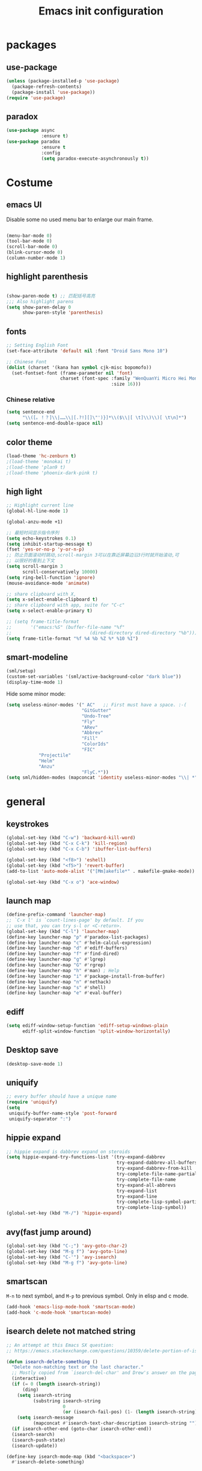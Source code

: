 #+OPTIONS: toc:4 h:4
#+TITLE: Emacs init configuration

* packages
** use-package
   #+BEGIN_SRC emacs-lisp
     (unless (package-installed-p 'use-package)
       (package-refresh-contents)
       (package-install 'use-package))
     (require 'use-package)
   #+END_SRC

** paradox
    #+BEGIN_SRC emacs-lisp
      (use-package async
                   :ensure t)
      (use-package paradox
                   :ensure t
                   :config
                   (setq paradox-execute-asynchronously t))
    #+END_SRC
* Costume
** emacs UI
   Disable some no used menu bar to enlarge our main frame.

   #+BEGIN_SRC emacs-lisp

     (menu-bar-mode 0)
     (tool-bar-mode 0)
     (scroll-bar-mode 0)
     (blink-cursor-mode 0)
     (column-number-mode 1)

   #+END_SRC
** highlight parenthesis

   #+BEGIN_SRC emacs-lisp

     (show-paren-mode t) ;; 匹配括号高亮
     ;;; Also highlight parens  
     (setq show-paren-delay 0  
           show-paren-style 'parenthesis)

   #+END_SRC
** fonts
   #+BEGIN_SRC emacs-lisp
     ;; Setting English Font
     (set-face-attribute 'default nil :font "Droid Sans Mono 10") 

     ;; Chinese Font
     (dolist (charset '(kana han symbol cjk-misc bopomofo))
       (set-fontset-font (frame-parameter nil 'font)
                         charset (font-spec :family "WenQuanYi Micro Hei Mono"
                                            :size 16)))
   #+END_SRC
*** Chinese relative
    #+BEGIN_SRC emacs-lisp
      (setq sentence-end
            "\\([。！？]\\|……\\|[.?!][]\"')}]*\\($\\|[ \t]\\)\\)[ \t\n]*") 
      (setq sentence-end-double-space nil)
    #+END_SRC
** color theme
   #+BEGIN_SRC emacs-lisp
     (load-theme 'hc-zenburn t)
     ;(load-theme 'monokai t)
     ;(load-theme 'plan9 t)
     ;(load-theme 'phoenix-dark-pink t)
   #+END_SRC
  
** high light
   #+BEGIN_SRC emacs-lisp
     ;; Highlight current line
     (global-hl-line-mode 1)

     (global-anzu-mode +1)

     ;; 最短时间显示指令序列
     (setq echo-keystrokes 0.1)
     (setq inhibit-startup-message t)
     (fset 'yes-or-no-p 'y-or-n-p)
     ;; 防止页面滚动时跳动,scroll-margin 3可以在靠近屏幕边沿3行时就开始滚动,可
     ;; 以很好的看到上下文
     (setq scroll-margin 3
           scroll-conservatively 10000)
     (setq ring-bell-function 'ignore)
     (mouse-avoidance-mode 'animate)

     ;; share clipboard with X, 
     (setq x-select-enable-clipboard t)
     ;; share clipboard with app, suite for "C-c"
     (setq x-select-enable-primary t)

     ;; (setq frame-title-format
     ;;       '("emacs:%S" (buffer-file-name "%f"
     ;;                             (dired-directory dired-directory "%b"))))
     (setq frame-title-format "%f %4 %b %Z %* %10 %I")
   #+END_SRC
** smart-modeline
   #+BEGIN_SRC emacs-lisp
     (sml/setup)
     (custom-set-variables '(sml/active-background-color "dark blue"))
     (display-time-mode 1)
   #+END_SRC

   Hide some minor mode:
   #+BEGIN_SRC emacs-lisp
     (setq useless-minor-modes '(" AC"   ;; First must have a space. :-(
                                 "GitGutter"
                                 "Undo-Tree"
                                 "Fly"
                                 "ARev"
                                 "Abbrev"
                                 "Fill"
                                 "ColorIds"
                                 "FIC"
				 "Projectile"
				 "Helm"
				 "Anzu"
                                 "FlyC.*"))
     (setq sml/hidden-modes (mapconcat 'identity useless-minor-modes "\\| *"))
   #+END_SRC
* general
** keystrokes
   #+BEGIN_SRC emacs-lisp
     (global-set-key (kbd "C-w") 'backward-kill-word)
     (global-set-key (kbd "C-x C-k") 'kill-region)
     (global-set-key (kbd "C-x C-b") 'ibuffer-list-buffers)

     (global-set-key (kbd "<f8>") 'eshell)
     (global-set-key (kbd "<f5>") 'revert-buffer)
     (add-to-list 'auto-mode-alist '("[Mm]akefile*" . makefile-gmake-mode))

     (global-set-key (kbd "C-x o") 'ace-window)
   #+END_SRC
** launch map
   #+BEGIN_SRC emacs-lisp
     (define-prefix-command 'launcher-map)
     ;; `C-x l' is `count-lines-page' by default. If you
     ;; use that, you can try s-l or <C-return>.
     (global-set-key (kbd "C-l") 'launcher-map)
     (define-key launcher-map "p" #'paradox-list-packages)
     (define-key launcher-map "c" #'helm-calcul-expression)
     (define-key launcher-map "d" #'ediff-buffers)
     (define-key launcher-map "f" #'find-dired)
     (define-key launcher-map "g" #'lgrep)
     (define-key launcher-map "G" #'rgrep)
     (define-key launcher-map "h" #'man) ; Help
     (define-key launcher-map "i" #'package-install-from-buffer)
     (define-key launcher-map "n" #'nethack)
     (define-key launcher-map "s" #'shell)
     (define-key launcher-map "e" #'eval-buffer)
   #+END_SRC
** ediff
   #+BEGIN_SRC emacs-lisp
     (setq ediff-window-setup-function 'ediff-setup-windows-plain
           ediff-split-window-function 'split-window-horizontally)
   #+END_SRC
** Desktop save
   #+BEGIN_SRC emacs-lisp
     (desktop-save-mode 1)
   #+END_SRC
** uniquify
   #+BEGIN_SRC emacs-lisp
     ;; every buffer should have a unique name 
     (require 'uniquify)
     (setq
      uniquify-buffer-name-style 'post-forward
      uniquify-separator ":")

   #+END_SRC
** hippie expand
   #+BEGIN_SRC emacs-lisp
     ;; hippie expand is dabbrev expand on steroids
     (setq hippie-expand-try-functions-list '(try-expand-dabbrev
                                              try-expand-dabbrev-all-buffers
                                              try-expand-dabbrev-from-kill
                                              try-complete-file-name-partially
                                              try-complete-file-name
                                              try-expand-all-abbrevs
                                              try-expand-list
                                              try-expand-line
                                              try-complete-lisp-symbol-partially
                                              try-complete-lisp-symbol))
     (global-set-key (kbd "M-/") 'hippie-expand)
   #+END_SRC
** avy(fast jump around)
   #+BEGIN_SRC emacs-lisp
     (global-set-key (kbd "C-;") 'avy-goto-char-2)
     (global-set-key (kbd "M-g f") 'avy-goto-line)
     (global-set-key (kbd "C-'") 'avy-isearch)
     (global-set-key (kbd "M-g f") 'avy-goto-line)
   #+END_SRC
** smartscan
   =M-n= to next symbol, and =M-p= to previous symbol.
   Only in elisp and c mode.

   #+BEGIN_SRC emacs-lisp 
     (add-hook 'emacs-lisp-mode-hook 'smartscan-mode)
     (add-hook 'c-mode-hook 'smartscan-mode)
   #+END_SRC
** isearch delete not matched string
   #+BEGIN_SRC emacs-lisp
     ;; An attempt at this Emacs SX question:
     ;; https://emacs.stackexchange.com/questions/10359/delete-portion-of-isearch-string-that-does-not-match-or-last-char-if-complete-m

     (defun isearch-delete-something ()
       "Delete non-matching text or the last character."
       ;; Mostly copied from `isearch-del-char' and Drew's answer on the page above
       (interactive)
       (if (= 0 (length isearch-string))
           (ding)
         (setq isearch-string
               (substring isearch-string
                          0
                          (or (isearch-fail-pos) (1- (length isearch-string)))))
         (setq isearch-message
               (mapconcat #'isearch-text-char-description isearch-string "")))
       (if isearch-other-end (goto-char isearch-other-end))
       (isearch-search)
       (isearch-push-state)
       (isearch-update))

     (define-key isearch-mode-map (kbd "<backspace>") 
       #'isearch-delete-something)

   #+END_SRC
** hungry delete
   #+BEGIN_SRC emacs-lisp
     (require 'hungry-delete)
     (global-hungry-delete-mode)    
   #+END_SRC
* emacs extension
** find file as root
   #+BEGIN_SRC emacs-lisp
     (defun find-file-as-root ()
       "Like `ido-find-file, but automatically edit the file with
          root-(point)rivileges (using tramp/sudo), if the file is not writable by
          user."
       (interactive)
       (let ((file (ido-read-file-name "Edit as root: ")))
         (unless (file-writable-p file)
           (setq file (concat "/sudo:root@localhost:" file)))
         (find-file file)))

     (global-set-key (kbd "C-x F") 'find-file-as-root)
   #+END_SRC
** beacon-mode
   #+BEGIN_SRC emacs-lisp
     (use-package beacon
       :ensure t
       :diminish beacon-mode
       :init
       (beacon-mode 1)
       (setq beacon-push-mark 35)
       (setq beacon-color "#666600"))
   #+END_SRC
** rainbow delimiters
   #+BEGIN_SRC emacs-lisp
     (add-hook 'emacs-lisp-mode-hook 'rainbow-delimiters-mode)
     (add-hook 'c-mode-hook 'rainbow-delimiters-mode)
   #+END_SRC

** expand-region
   #+BEGIN_SRC emacs-lisp
     (require 'expand-region)
     (global-set-key (kbd "C-=") 'er/expand-region)
   #+END_SRC
   
** smart move to beginning of line
   #+BEGIN_SRC emacs-lisp
     (defun my/smarter-move-beginning-of-line (arg)
       "Move point back to indentation of beginning of line.

     Move point to the first non-whitespace character on this line.
     If point is already there, move to the beginning of the line.
     Effectively toggle between the first non-whitespace character and
     the beginning of the line.

     If ARG is not nil or 1, move forward ARG - 1 lines first.  If
     point reaches the beginning or end of the buffer, stop there."
       (interactive "^p")
       (setq arg (or arg 1))

       ;; Move lines first
       (when (/= arg 1)
         (let ((line-move-visual nil))
           (forward-line (1- arg))))

       (let ((orig-point (point)))
         (back-to-indentation)
         (when (= orig-point (point))
           (move-beginning-of-line 1))))

     ;; remap C-a to `smarter-move-beginning-of-line'
     (global-set-key [remap move-beginning-of-line]
                     'my/smarter-move-beginning-of-line)
   #+END_SRC

** smart v/h split
   #+BEGIN_SRC emacs-lisp
     (defun my/vsplit-last-buffer (prefix)
       "Split the window vertically and display the previous buffer."
       (interactive "p")
       (split-window-vertically)
       (other-window 1 nil)
       (if (= prefix 1)
           (switch-to-next-buffer)))
     (defun my/hsplit-last-buffer (prefix)
       "Split the window horizontally and display the previous buffer."
       (interactive "p")
       (split-window-horizontally)
       (other-window 1 nil)
       (if (= prefix 1) (switch-to-next-buffer)))

     (global-set-key (kbd "C-x 2") 'my/vsplit-last-buffer)
     (global-set-key (kbd "C-x 3") 'my/hsplit-last-buffer)
   #+END_SRC
** smart copy-line kill-line
   #+BEGIN_SRC emacs-lisp
     ;; Smart copy, if no region active, it simply copy the current whole line
     (defadvice kill-line (before check-position activate)
       (if (member major-mode
                   '(emacs-lisp-mode scheme-mode lisp-mode
                                     c-mode c++-mode objc-mode js-mode
                                     latex-mode plain-tex-mode))
           (if (and (eolp) (not (bolp)))
               (progn (forward-char 1)
                      (just-one-space 0)
                      (backward-char 1)))))

     (defadvice kill-ring-save (before slick-copy activate compile)
       "When called interactively with no active region, copy a single line instead."
       (interactive (if mark-active (list (region-beginning) (region-end))
                      (message "Copied line")
                      (list (line-beginning-position)
                            (line-beginning-position 2)))))

     (defadvice kill-region (before slick-cut activate compile)
       "When called interactively with no active region, kill a single line instead."
       (interactive
        (if mark-active (list (region-beginning) (region-end))
          (list (line-beginning-position)
                (line-beginning-position 2)))))
   
   #+END_SRC
** Hydra
 #+BEGIN_SRC emacs-lisp
   (use-package hydra
     :ensure t
     :init
     (defhydra hydra-zoom (global-map "<f7>")
       "zoom"
       ("+" text-scale-increase "in")
       ("-" text-scale-decrease "out")
       ("_" text-scale-decrease "out")
       ("g" text-scale-increase "in")
       ("l" text-scale-decrease "out"))
     (bind-keys ("C-x C-0" . hydra-zoom/body)
		("C-x C-=" . hydra-zoom/body)
		("C-x C--" . hydra-zoom/body)
		("C-x C-+" . hydra-zoom/body))
     (setq hydra-lv nil))
 #+END_SRC
* program
** scheme
   #+BEGIN_SRC emacs-lisp
     ;; This is the binary name of my scheme implementation  
     (setq scheme-program-name "scm")
   #+END_SRC

** smartparens 
   #+BEGIN_SRC emacs-lisp 
     ;; Default setup of smartparens
     (require 'smartparens-config)
     (setq sp-autoescape-string-quote nil)

     (defmacro def-pairs (pairs)
       `(progn
       ,@(cl-loop for (key . val) in pairs
               collect
                 `(defun ,(read (concat
                                 "wrap-with-"
                                 (prin1-to-string key)
                                 "s"))
                      (&optional arg)
                    (interactive "p")
                    (sp-wrap-with-pair ,val)))))

     (def-pairs ((paren        . "(")
                 (bracket      . "[")
                 (brace        . "{")
                 (underscores  . "_")
                 (single-quote . "'")
                 (double-quote . "\"")
                 (back-quote   . "`")))

     (define-key smartparens-mode-map (kbd "C-M-a") 'sp-beginning-of-sexp)

     (define-key smartparens-mode-map (kbd "C-M-a") 'sp-beginning-of-sexp)
     (define-key smartparens-mode-map (kbd "C-M-e") 'sp-end-of-sexp)

     (define-key smartparens-mode-map (kbd "C-<down>") 'sp-down-sexp)
     (define-key smartparens-mode-map (kbd "C-<up>")   'sp-up-sexp)
     (define-key smartparens-mode-map (kbd "M-<down>") 'sp-backward-down-sexp)
     (define-key smartparens-mode-map (kbd "M-<up>")   'sp-backward-up-sexp)

     (define-key smartparens-mode-map (kbd "C-M-f") 'sp-forward-sexp)
     (define-key smartparens-mode-map (kbd "C-M-b") 'sp-backward-sexp)

     (define-key smartparens-mode-map (kbd "C-M-n") 'sp-next-sexp)
     (define-key smartparens-mode-map (kbd "C-M-p") 'sp-previous-sexp)

     (define-key smartparens-mode-map (kbd "C-S-f") 'sp-forward-symbol)
     (define-key smartparens-mode-map (kbd "C-S-b") 'sp-backward-symbol)

     (define-key smartparens-mode-map (kbd "C-<right>") 'sp-forward-slurp-sexp)
     (define-key smartparens-mode-map (kbd "M-<right>") 'sp-forward-barf-sexp)
     (define-key smartparens-mode-map (kbd "C-<left>")  'sp-backward-slurp-sexp)
     (define-key smartparens-mode-map (kbd "M-<left>")  'sp-backward-barf-sexp)

     (define-key smartparens-mode-map (kbd "C-M-t") 'sp-transpose-sexp)
     (define-key smartparens-mode-map (kbd "C-M-k") 'sp-kill-sexp)
     (define-key smartparens-mode-map (kbd "C-k")   'sp-kill-hybrid-sexp)
     (define-key smartparens-mode-map (kbd "M-k")   'sp-backward-kill-sexp)
     (define-key smartparens-mode-map (kbd "C-M-w") 'sp-copy-sexp)

     (define-key smartparens-mode-map (kbd "C-M-d") 'delete-sexp)

     (define-key smartparens-mode-map (kbd "M-<backspace>") 'backward-kill-word)
     (define-key smartparens-mode-map (kbd "C-<backspace>") 'sp-backward-kill-word)
     ;([remap sp-backward-kill-word] 'backward-kill-word)


     (define-key smartparens-mode-map (kbd "M-[") 'sp-backward-unwrap-sexp)
     (define-key smartparens-mode-map (kbd "M-]") 'sp-unwrap-sexp)

     (define-key smartparens-mode-map (kbd "C-x C-t") 'sp-transpose-hybrid-sexp)

     (define-key smartparens-mode-map (kbd "C-c (")  'wrap-with-parens)
     (define-key smartparens-mode-map (kbd "C-c [")  'wrap-with-brackets)
     (define-key smartparens-mode-map (kbd "C-c {")  'wrap-with-braces)
     (define-key smartparens-mode-map (kbd "C-c '")  'wrap-with-single-quotes)
     (define-key smartparens-mode-map (kbd"C-c \"") 'wrap-with-double-quotes)
     (define-key smartparens-mode-map (kbd"C-c _")  'wrap-with-underscores)
     (define-key smartparens-mode-map (kbd"C-c `")  'wrap-with-back-quotes)

     (add-hook 'emacs-lisp-mode-hook 'turn-on-smartparens-strict-mode)
     (add-hook 'markdown-mode-hook 'turn-on-smartparens-strict-mode)

   #+END_SRC

** cc-mode
*** c-mode
    #+BEGIN_SRC emacs-lisp
	(defun linux-c-mode()
	;; 将回车代替C-j的功能，换行的同时对齐
	(define-key c-mode-map [return] 'newline-and-indent)
	(interactive)
	;; 设置C程序的对齐风格
	(c-set-style "K&R")
	;; 自动模式，在此种模式下当你键入{时，会自动根据你设置的对齐风格对齐
	(c-toggle-auto-state)
	;; TAB键的宽度
	(setq c-basic-offset 4)
	;; 此模式下，当按Backspace时会删除最多的空格
	(c-toggle-hungry-state)
	;; 在菜单中加入当前Buffer的函数索引
	(imenu-add-menubar-index)
	;; 在状态条上显示当前光标在哪个函数体内部
	(which-function-mode)
	(c-toggle-auto-newline 0)
	(c-set-offset 'inextern-lang 0);;在extern c{} 中正常对齐
	)

      (defun linux-cpp-mode()
	(define-key c++-mode-map [return] 'newline-and-indent)
	(define-key c++-mode-map [(control c) (c)] 'compile)
	(interactive)
	(c-set-style "K&R")
	(c-toggle-auto-state)
	(c-toggle-hungry-state)
	(setq c-basic-offset 4)
	(imenu-add-menubar-index)
	(which-function-mode)
	(c-set-offset 'inextern-lang 0);;在extern c{} 中正常对齐
	)

      ;;c程序风格
      (add-hook 'c-mode-common-hook 'linux-c-mode)


    #+END_SRC

*** hideshow-org
    #+BEGIN_SRC emacs-lisp
      (require 'hideshow-org)
      (add-hook 'c-mode-hook 'hs-org/minor-mode)
    #+END_SRC

** Company Mode
#+BEGIN_SRC emacs-lisp
  (use-package company
    :ensure t
    :diminish company-mode
    :bind ("C-." . company-complete)
    :init
    (global-company-mode 1)
    (add-to-list 'company-backends 'company-c-headers)
    (with-eval-after-load 'company
      (company-flx-mode +1))

    :config
    (bind-keys :map company-active-map
               ("C-n" . company-select-next)
               ("C-p" . company-select-previous)
               ("C-d" . company-show-doc-buffer)
               ("<tab>" . company-complete)))
#+END_SRC

** yasnippet
   #+BEGIN_SRC emacs-lisp
     ;; yasnippet
     ;; should be loaded before auto complete so that they can work together
     (require 'yasnippet)
     (yas-global-mode 1)
   #+END_SRC

** magit
   #+BEGIN_SRC emacs-lisp
     (global-set-key (kbd "C-x g") 'magit-status)
   #+END_SRC

** comment-dwim-2
 #+BEGIN_SRC emacs-lisp 
   (use-package comment-dwim-2
     :ensure t
     :bind ("M-;" . comment-dwim-2))
 #+END_SRC
** aggressive-indent
 #+BEGIN_SRC emacs-lisp
   (use-package aggressive-indent
     :ensure t
     :diminish aggressive-indent-mode
     :init
     (global-aggressive-indent-mode 1)
     (add-to-list 'aggressive-indent-excluded-modes 'html-mode)
     (unbind-key "C-c C-q" aggressive-indent-mode-map))
 #+END_SRC
** helm-gtags
   #+BEGIN_SRC emacs-lisp
     ;; Enable helm-gtags-mode
     (add-hook 'c-mode-hook 'helm-gtags-mode)
     (add-hook 'c++-mode-hook 'helm-gtags-mode)
     (add-hook 'asm-mode-hook 'helm-gtags-mode)

     ;; Set key bindings
     (eval-after-load "helm-gtags"
       '(progn
          (define-key helm-gtags-mode-map (kbd "M-t") 'helm-gtags-find-tag)
          (define-key helm-gtags-mode-map (kbd "M-r") 'helm-gtags-find-rtag)
          (define-key helm-gtags-mode-map (kbd "M-s") 'helm-gtags-find-symbol)
          (define-key helm-gtags-mode-map (kbd "M-g M-p") 'helm-gtags-parse-file)
          (define-key helm-gtags-mode-map (kbd "C-c <") 'helm-gtags-previous-history)
          (define-key helm-gtags-mode-map (kbd "C-c >") 'helm-gtags-next-history)
          (define-key helm-gtags-mode-map (kbd "M-,") 'helm-gtags-pop-stack)))

   #+END_SRC
** COMMENT flycheck
   #+BEGIN_SRC emacs-lisp
     (use-package flycheck
       :ensure t
       :diminish flycheck-mode
       :init
       (global-flycheck-mode)
       (setq flycheck-indication-mode 'right-fringe)
  
       (defun my-select-clangcheck-for-checker ()
         "Select clang-check for flycheck's checker."
         (flycheck-set-checker-executable 'c/c++-clangcheck
                                          "/path/to/clang-check")
         (flycheck-select-checker 'c/c++-clangcheck))

       (add-hook 'c-mode-hook #'my-select-clangcheck-for-checker)
       (add-hook 'c++-mode-hook #'my-select-clangcheck-for-checker)

       ;; enable static analysis
       (setq flycheck-clangcheck-analyze t))
   #+END_SRC

* helm
** swoop
   #+BEGIN_SRC emacs-lisp
     (require 'helm-swoop)

     ;; Change keybinds to whatever you like :)
     (global-set-key (kbd "M-i") 'helm-swoop)
     (global-set-key (kbd "M-I") 'helm-swoop-back-to-last-point)
     (global-set-key (kbd "C-c M-i") 'helm-multi-swoop)
     (global-set-key (kbd "C-x M-i") 'helm-multi-swoop-all)

   #+END_SRC
** helm settings
   #+BEGIN_SRC emacs-lisp
     (require 'helm)
     (require 'helm-config)
     ;; The default "C-x c" is quite close to "C-x C-c", which quits Emacs.
     ;; Changed to "C-c h". Note: We must set "C-c h" globally, because we
     ;; cannot change `helm-command-prefix-key' once `helm-config' is loaded.
     (global-set-key (kbd "C-c h") 'helm-command-prefix)
     (global-unset-key (kbd "C-x c"))

     (define-key helm-map (kbd "<tab>") 'helm-execute-persistent-action) ; rebind tab to run persistent action
     (define-key helm-map (kbd "C-i") 'helm-execute-persistent-action) ; make TAB works in terminal
     (define-key helm-map (kbd "C-z")  'helm-select-action) ; list actions using C-z

     (when (executable-find "curl")
       (setq helm-google-suggest-use-curl-p t))

     (setq helm-split-window-in-side-p           t ; open helm buffer inside current window, not occupy whole other window
           helm-move-to-line-cycle-in-source     t ; move to end or beginning of source when reaching top or bottom of source.
           helm-ff-search-library-in-sexp        t ; search for library in `require' and `declare-function' sexp.
           helm-scroll-amount                    8 ; scroll 8 lines other window using M-<next>/M-<prior>
           helm-ff-file-name-history-use-recentf t)

     (helm-mode 1)

     (helm-flx-mode +1)
     (require 'helm-fuzzier)
     (helm-fuzzier-mode 1)

     (setq helm-M-x-fuzzy-match t) ;; optional fuzzy matching for helm-M-x
     (setq helm-buffers-fuzzy-matching t
           helm-recentf-fuzzy-match    t)

     (global-set-key (kbd "M-x") 'helm-M-x)
     (global-set-key (kbd "C-x y") 'helm-show-kill-ring)
     (global-set-key (kbd "C-x b") 'helm-mini)
     (global-set-key (kbd "C-x C-f") 'helm-find-files)

     (when (executable-find "ack-grep")
       (setq helm-grep-default-command "ack-grep -Hn --no-group --no-color %e %p %f"
             helm-grep-default-recurse-command "ack-grep -H --no-group --no-color %e %p %f"))

     (global-set-key (kbd "C-h SPC") 'helm-all-mark-rings)
   #+END_SRC

   List eshell history:
   #+BEGIN_SRC emacs-lisp
     (add-hook 'eshell-mode-hook
               #'(lambda ()
                   (define-key eshell-mode-map (kbd "C-c C-l")  'helm-eshell-history)))
   #+END_SRC
* projectile
  #+BEGIN_SRC emacs-lisp
    (projectile-global-mode)
    (setq projectile-completion-system 'helm)
    (helm-projectile-on)

    (setq projectile-enable-caching t)
  #+END_SRC
* text manipulate
** narrow-or-widen-dwim
   #+BEGIN_SRC emacs-lisp
     (defun narrow-or-widen-dwim (p)
       "If the buffer is narrowed, it widens. Otherwise, it narrows
     intelligently.  Intelligently means: region, org-src-block,
     org-subtree, or defun, whichever applies first.  Narrowing to
     org-src-block actually calls `org-edit-src-code'.

     With prefix P, don't widen, just narrow even if buffer is already
     narrowed."
       (interactive "P")
       (declare (interactive-only))
       (cond ((and (buffer-narrowed-p) (not p)) (widen))
             ((and (boundp 'org-src-mode) org-src-mode (not p))
              (org-edit-src-exit))
             ((region-active-p)
              (narrow-to-region (region-beginning) (region-end)))
             ((derived-mode-p 'org-mode)
              (cond ((ignore-errors (org-edit-src-code)))
                    ((org-at-block-p)
                     (org-narrow-to-block))
                    (t (org-narrow-to-subtree))))
             ((derived-mode-p 'prog-mode) (narrow-to-defun))
             (t (error "Please select a region to narrow to"))))

     (global-set-key (kbd "C-x n") 'narrow-or-widen-dwim)

     ;; (eval-after-load 'org-src
     ;;   '(define-key org-src-mode-map
     ;;      "\C-x\C-s" #'org-edit-src-exit))

   #+END_SRC
** org-mode
*** basic 
    #+BEGIN_SRC emacs-lisp
      (add-to-list 'auto-mode-alist '("\\.txt\\'" . org-mode))

      (require 'org-bullets)
      (add-hook 'org-mode-hook (lambda () (org-bullets-mode 1)))
      
      ;; Make Org use ido-completing-read for most of its completing prompts.
      (setq org-completion-use-ido t)

      ;; The bottom line issue
      (setq org-use-sub-superscripts (quote {})
            org-export-with-sub-superscripts (quote {})) 

      (require 'org-screenshot)

      ;; (setq org-ellipsis "⤵")
    #+END_SRC
*** babel
    #+BEGIN_SRC emacs-lisp
      ;; active Babel languages
      (org-babel-do-load-languages
       'org-babel-load-languages
       '((R . t)
         (sh . t)
         (dot . t)
         (ditaa . t)
         (python . t)
         (gnuplot . t)
         (plantuml . t)
         (emacs-lisp . t)
         ))

      (setq org-plantuml-jar-path "/home/oscar/.emacs.d/elpa/contrib/scripts/plantuml.jar")
      (setq puml-plantuml-jar-path "/home/oscar/.emacs.d/elpa/contrib/scripts/plantuml.jar")
      (add-to-list 'org-src-lang-modes '("plantuml" . puml))
    #+END_SRC
*** capture
    #+BEGIN_SRC emacs-lisp
          (defvar my/org-basic-task-template "* TODO %^{Task}
      SCHEDULED: %^t
      %<%Y-%m-%d %H:%M>
      :PROPERTIES:
      :Effort: %^{effort|1:00|0:05|0:15|0:30|2:00|4:00}
      :END:
      %?
      " "Basic task data")
      (setq org-capture-templates
            `(("e" "Emacs idea" entry
               (file+headline "~/code/dev/emacs-notes/tasks.org" "Emacs")
               "* TODO %^{Task}"
               :immediate-finish t)
              ("b" "Business task" entry
               (file+headline "~/personal/business.org" "Tasks")
               ,my/org-basic-task-template)
              ("p" "People task" entry
               (file+headline "~/personal/people.org" "Tasks")
               ,my/org-basic-task-template)
              ("j" "Journal entry" plain
               (file+datetree "~/personal/journal.org")
               "%K - %a\n%i\n%?\n"
               :unnarrowed t)
              ("J" "Journal entry with date" plain
               (file+datetree+prompt "~/personal/journal.org")
               "%K - %a\n%i\n%?\n"
               :unnarrowed t)
              ("s" "Journal entry with date, scheduled" entry
               (file+datetree+prompt "~/personal/journal.org")
               "* \n%K - %a\n%t\t%i\n%?\n"
               :unnarrowed t)
              ("dp" "Done - People" entry
               (file+headline "~/personal/people.org" "Tasks")
               "* DONE %^{Task}\nSCHEDULED: %^t\n%?")
              ("q" "Quick note" item
               (file+headline "~/personal/organizer.org" "Quick notes"))
              ("l" "Ledger entries")
              ("lm" "MBNA" plain
               (file "~/personal/ledger")
               "%(org-read-date) %^{Payee}
        Liabilities:MBNA
        Expenses:%^{Account}  $%^{Amount}
      " :immediate-finish t)
              ("ln" "No Frills" plain
               (file "~/personal/ledger")
               "%(let ((org-read-date-prefer-future nil)) (org-read-date)) * No Frills
        Liabilities:MBNA
        Assets:Wayne:Groceries  $%^{Amount}
      " :immediate-finish t)
              ("lc" "Cash" plain
               (file "~/personal/ledger")
               "%(org-read-date) * %^{Payee}
        Expenses:Cash
        Expenses:%^{Account}  %^{Amount}
      ")
              ("B" "Book" entry
               (file+datetree "~/personal/books.org" "Inbox")
               "* %^{Title}  %^g
      %i
      ,*Author(s):* %^{Author} \\\\
      ,*ISBN:* %^{ISBN}

      %?

      ,*Review on:* %^t \\
      %a
      %U"
               :clock-in :clock-resume)
              ("c" "Contact" entry (file "~/personal/contacts.org")
               "* %(org-contacts-template-name)
      :PROPERTIES:
      :EMAIL: %(my/org-contacts-template-email)
      :END:")
              ("n" "Daily note" table-line (file+olp "~/personal/organizer.org" "Daily notes")
               "| %u | %^{Note} |"
               :immediate-finish t)
              ("r" "Notes" entry
               (file+datetree "~/personal/organizer.org")
               "* %?\n\n%i\n"
               )))
      (global-set-key (kbd "C-c c") 'org-capture)
    #+END_SRC
*** latex
    #+BEGIN_SRC emacs-lisp
      ;;
      ;; org-mode setup
      ;;

      (require 'ox-latex)
      (require 'ox-beamer)
      (setq org-latex-coding-system 'utf-8)

      (setf org-latex-default-packages-alist
            (remove '("AUTO" "inputenc" t) org-latex-default-packages-alist))
      (setf org-latex-default-packages-alist
            (remove '("T1" "fontenc" t) org-latex-default-packages-alist))

      (setq org-latex-pdf-process '("xelatex -shell-escape  %f"
                                    "xelatex -shell-escape  %f"))
      (setq org-latex-packages-alist
            '("
              \\hypersetup{ colorlinks,% 
                      linkcolor=blue,% 
                      citecolor=black,%
                      urlcolor=black,%
                      filecolor=black
                     }

              \\usepackage{fontspec}
              \\usepackage{array}
              \\usepackage{xcolor}
              \\definecolor{bg}{rgb}{0.95,0.95,0.95}"))

      (add-to-list 'org-latex-packages-alist '("" "minted"))
      (setq org-latex-listings 'minted)
      (setq org-latex-minted-options
            '(
              ("bgcolor" "bg")
              ("frame" "single")))

      (add-to-list 'org-latex-classes
                   '("article-cn"
                    "\\documentclass[11pt]{article}
                      [DEFAULT-PACKAGES]
                      [PACKAGES]
                      \\XeTeXlinebreaklocale ``zh''
                      \\XeTeXlinebreakskip = 0pt plus 1pt minus 0.1pt
                      \\newcommand\\fontnamehei{WenQuanYi Zen Hei}
                      \\newcommand\\fontnamesong{AR PL UMing CN}
                      \\newcommand\\fontnamekai{AR PL KaitiM GB}
                      \\newcommand\\fontnamemono{FreeMono}
                      \\newcommand\\fontnameroman{FreeSans}
                      \\setmainfont[BoldFont=\\fontnamehei]{\\fontnamesong}
                      \\setsansfont[BoldFont=\\fontnamehei]{\\fontnamekai}
                      \\setmonofont{\\fontnamemono}
                      \\setromanfont[BoldFont=\\fontnamehei]{\\fontnamesong}
                      \\makeatletter
                      \\def\\verbatim@font{\\rmfamily\\small} %verbatim中使用roman字体族
                      \\makeatother"

                    ("\\section{%s}" . "\\section*{%s}")
                    ("\\subsection{%s}" . "\\subsection*{%s}")
                    ("\\subsubsection{%s}" . "\\subsubsection*{%s}")
                    ("\\paragraph{%s}" . "\\paragraph*{%s}")
                    ("\\subparagraph{%s}" . "\\subparagraph*{%s}")))

      (add-to-list 'org-latex-classes
                   '("article-img"
                    "\\documentclass[11pt]{article}
                      [DEFAULT-PACKAGES]
                      [PACKAGES]
                      \\usepackage{geometry}
                      \\geometry{left=1.5cm,right=1.5cm,top=1.5cm,bottom=1.5cm}"
                    ("\\section{%s}" . "\\section*{%s}")
                    ("\\subsection{%s}" . "\\subsection*{%s}")
                    ("\\subsubsection{%s}" . "\\subsubsection*{%s}")
                    ("\\paragraph{%s}" . "\\paragraph*{%s}")
                    ("\\subparagraph{%s}" . "\\subparagraph*{%s}")))
    #+END_SRC
*** publish
    #+BEGIN_SRC emacs-lisp
      (require 'ox-publish)
      (setq org-publish-project-alist
            '(
              ("blog-notes"
               :base-directory "~/gitest/blog/"
               :base-extension "org"
               :publishing-directory "~/gitest/sagebane.github.com/"
               :recursive t
               :exclude "template.org"
               :publishing-function org-html-publish-to-html
               :headline-levels 4
               :auto-preamble t
               :auto-sitemap t                ; Generate sitemap.org automagically...
               :sitemap-filename "sitemap.org"  ; ... call it sitemap.org (it's the default)...
               :sitemap-title "Sitemap"         ; ... with title 'Sitemap'.
               :email "zuijiuru at gmail dot com"
               )
              ("blog-static"
               :base-directory "~/gitest/blog/"
               :base-extension "css\\|js\\|png\\|jpg\\|gif\\|pdf\\|mp3\\|ogg\\|swf"
               :publishing-directory "~/gitest/sagebane.github.com/"
               :recursive t
               :publishing-function org-publish-attachment
               )
              ("blog" :components ("blog-notes" "blog-static"))
              ;;
              ))

    #+END_SRC
*** page
    #+BEGIN_SRC emacs-lisp
      (require 'org-page)

      (setq op/repository-directory "~/gitest/fymen.github.io/")

      (setq op/site-domain "http://fymen.github.io/")
      (setq op/site-main-title "A peacefull heart")
      (setq op/site-sub-title "Free is not free! ----don't know by whom")
      (setq op/personal-github-link "https://github.com/fymen/")
      (setq op/theme 'oscar)
      ;; (setq op/personal-disqus-shortname "kelvinh")
      ;; (setq op/personal-google-analytics-id "UA-41088132-1")
      

      (setq op/category-config-alist
            '(("blog" ;; this is the default configuration
               :show-meta t
               :show-comment t
               :uri-generator op/generate-uri
               :uri-template "/blog/%y/%m/%d/%t/"
               :sort-by :date     ;; how to sort the posts
               :category-index t) ;; generate category index or not
              ("wiki"
               :show-meta t
               :show-comment nil
               :uri-generator op/generate-uri
               :uri-template "/wiki/%t/"
               :sort-by :mod-date
               :category-index t)
              ("index"
               :show-meta nil
               :show-comment nil
               :uri-generator op/generate-uri
               :uri-template "/"
               :sort-by :date
               :category-index nil)
              ("about"
               :show-meta nil
               :show-comment nil
               :uri-generator op/generate-uri
               :uri-template "/about/"
               :sort-by :date
               :category-index nil)))


    #+END_SRC
* eshell  
  Press any key to jump back to the prompt:
  #+BEGIN_SRC emacs-lisp
  (setq eshell-scroll-to-bottom-on-input t)
  #+END_SRC

  some alias:
  #+BEGIN_SRC emacs-lisp
    (defalias 'e 'find-file)
    (defalias 'ff 'find-file)
    (defalias 'emacs 'find-file)
    
    (defalias 'ee 'find-file-other-window)
  #+END_SRC
  
  I will prefer the Unix implementations, like the =find= and =chomd=:
  #+BEGIN_SRC elisp
     (setq eshell-prefer-lisp-functions nil)
  #+END_SRC
  
  Exit eshell:
  #+BEGIN_SRC emacs-lisp
    (defun eshell/x ()
      "Closes the EShell session and gets rid of the EShell window."
      (delete-window)
      (eshell/exit))
  #+END_SRC

  Start eshell in current directory:
  #+BEGIN_SRC emacs-lisp
      (defun eshell-here ()
      "Opens up a new shell in the directory associated with the
    current buffer's file. The eshell is renamed to match that
    directory to make multiple eshell windows easier."
      (interactive)
      (let* ((parent (if (buffer-file-name)
                         (file-name-directory (buffer-file-name))
                       default-directory))
             (height (/ (window-total-height) 3))
             (name   (car (last (split-string parent "/" t)))))
        (split-window-vertically (- height))
        (other-window 1)
        (eshell "new")
        (rename-buffer (concat "*eshell: " name "*"))

        (insert (concat "ls"))
        (eshell-send-input)))

    (global-set-key (kbd "C-^") 'eshell-here)
  #+END_SRC
  
  Stack current command:
  #+BEGIN_SRC emacs-lisp
    (require 'esh-buf-stack)
    (setup-eshell-buf-stack)
    (add-hook 'eshell-mode-hook
              (lambda ()
                (local-set-key
                 (kbd "M-q") 'eshell-push-command)))
  #+END_SRC

* elfeed
  Simple cheatsheet:
  | key | function       |
  |-----+----------------|
  | =r= | mark as read   |
  | =u= | mark as unread |

  #+BEGIN_SRC emacs-lisp
    (global-set-key (kbd "C-x w") 'elfeed)

    (setq elfeed-feeds
          '("http://www.howardism.org/index.xml"     ;; My Blog
            "http://endlessparentheses.com/atom.xml" ;; Emacs Blog
            "http://www.masteringemacs.org/feed/"    ;; Emacs Blog
            "http://emacs-fu.blogspot.com/feeds/posts/default"
            "http://emacsredux.com/atom.xml"         ;; Emacs Blog
            "http://www.lunaryorn.com/feed.atom"     ;; Emacs Blog
            "http://swannodette.github.com/atom.xml" ;; David Nolen, duh.
            "http://batsov.com/atom.xml"             ;; Bozhidar Batsov
            "http://twogreenleaves.org/index.php?feed=rss"

            "https://medium.com/feed/@hlship/"       ;; Programming
            "http://gigasquidsoftware.com/atom.xml"  ;; Clojure
            "http://blog.fogus.me/feed/"      ;; Programming
            "http://steve-yegge.blogspot.com/atom.xml"
            "http://dlessparentheses.com/atom.xml" ;emacs
            "http://feeds.feedburner.com/ruanyifeng"
            "http://feeds.feedburner.com/yizhe" 
            "http://feed.mifengtd.cn/" 
            "http://feed.feedsky.com/tektalk" 
            "http://www.geekonomics10000.com/feed " 
            "http://feeds2.feedburner.com/xumathena" 
            "http://coolshell.cn/feed " 
            "http://www.rkn.io/feed.xml"))    ;; Programming
  #+END_SRC

* stardict
  #+BEGIN_SRC emacs-lisp
    ;; dictionary in emacs
    (global-set-key (kbd "C-c d") 'kid-sdcv-to-buffer)

    (defun kid-sdcv-to-buffer ()
      (interactive)
      (let ((word (if mark-active
                      (buffer-substring-no-properties (region-beginning) (region-end))
                    (current-word nil t))))
        (setq word (read-string
                    (format "Search the dictionary for (default %s): " word) nil nil word))
        (set-buffer (get-buffer-create "*sdcv*"))
        (buffer-disable-undo)
        (erase-buffer)
        (let ((process (start-process-shell-command "sdcv" "*sdcv*" "sdcv" "-n" word)))
          (set-process-sentinel
           process
           (lambda (process signal)
             (when (memq (process-status process) '(exit signal))
               (unless (string= (buffer-name) "*sdcv*")
                 (switch-to-buffer-other-window "*sdcv*")
                 (local-set-key (kbd "d") 'kid-sdcv-to-buffer)
                 (local-set-key (kbd "q") (lambda ()
                                            (interactive)
                                            (bury-buffer)
                                            (unless (null (cdr (window-list))) ; only one window
                                              (delete-window))))
                 (goto-char (point-min))
                 (other-window 1)
                 )))))))
  #+END_SRC

* wubi input method
  #+BEGIN_SRC emacs-lisp
    (add-to-list 'load-path "~/.emacs.d/lisp/emacs-eim/")
    (autoload 'eim-use-package "eim" "Another emacs input method")
    ;; Tooltip 暂时还不好用
    ;; (setq eim-use-tooltip nil)

    (register-input-method
     "eim-wb" "euc-cn" 'eim-use-package
     "五笔" "汉字五笔输入法" "wb.txt")
  #+END_SRC

* COMMENT Not use currently
** fly spell
   #+BEGIN_SRC emacs-lisp :tangle no
     (require 'flyspell-lazy)
     (flyspell-lazy-mode 1)
     (flyspell-mode 1)
   #+END_SRC

** fill column indicator
  #+BEGIN_SRC emacs-lisp 
    ;; Fill column indicator
    (require 'fill-column-indicator)
    (setq fci-rule-color "#111122")
  #+END_SRC
** Ivy and Swiper
   #+BEGIN_SRC emacs-lisp :tangle no
     (use-package swiper
     :ensure t
     :diminish ivy-mode
     :bind (("C-s" . swiper)
            ("C-r" . swiper)
            ("C-c C-r" . ivy-resume))
     :init
     (ivy-mode 1)
     (setq ivy-display-style 'fancy
           ivy-height 4
           ivy-use-virtual-buffers t))

   #+END_SRC

** auto ident after yank
   #+BEGIN_SRC emacs-lisp :tangle no
     (dolist (command '(yank yank-pop))
     (eval
      `(defadvice, command (after indent-region activate)
         (and (not current-prefix-arg)
              (member major-mode
                      '(emacs-lisp-mode lisp-mode clojure-mode scheme-mode
                                        haskell-mode ruby-mode rspec-mode
                                        python-mode c-mode c++-mode objc-mode
                                        latex-mode js-mode plain-tex-mode))
              (let ((mark-even-if-inactive transient-mark-mode))
                (indent-region (region-beginning) (region-end) nil))))))

   #+END_SRC
** smarter comment
   #+BEGIN_SRC emacs-lisp :tangle no
     (defun qiang-comment-dwim-line (&optional arg)
       "Replacement for the comment-dwim command.
     If no region is selected and current line is not blank and
     we are not at the end of the line, then comment current line.
     Replaces default behaviour of comment-dwim,
     when it inserts comment at the end of the line. "

       (interactive "*P")
       (comment-normalize-vars)

       (if (and (not (region-active-p)) (not (looking-at "[ \t]*$")))
           (comment-or-uncomment-region (line-beginning-position) (line-end-position))
         (comment-dwim arg)))


     (global-set-key "\M-;" 'qiang-comment-dwim-line) 
   #+END_SRC

** Automatic Saving
   #+BEGIN_SRC emacs-lisp :tangle no
     (defun auto-save-command ()
       (let* ((basic (and buffer-file-name
                          (buffer-modified-p (current-buffer))
                          (file-writable-p buffer-file-name)
                          (not org-src-mode)))
              (proj (and (projectile-project-p)
                         basic)))
         (if proj 
             (projectile-save-project-buffers)
           (when basic
             (save-buffer)))))

     (defmacro advise-commands (advice-name commands class &rest body)
       "Apply advice named ADVICE-NAME to multiple COMMANDS.
     The body of the advice is in BODY."
       `(progn
          ,@(mapcar (lambda (command)
                      `(defadvice ,command (,class ,(intern (concat (symbol-name command) "-" advice-name)) activate)
                         ,@body))
                    commands)))

     (advise-commands "auto-save"
                      (ido-switch-buffer ace-window magit-status windmove-up windmove-down windmove-left windmove-right mode-line-other-buffer)
                      before
                      (auto-save-command))

     (add-hook 'mouse-leave-buffer-hook 'auto-save-command)
     (add-hook 'focus-out-hook 'auto-save-command)
   #+END_SRC

** multiple cursors
   #+BEGIN_SRC emacs-lisp :tangle no
     (require 'multiple-cursors)
     ;(global-set-key (kbd "C-c c c") 'mc/edit-lines)
     (global-set-key (kbd "C->") 'mc/mark-next-like-this)
     (global-set-key (kbd "C-<") 'mc/mark-previous-like-this)
     (global-set-key (kbd "C-c C-<") 'mc/mark-all-like-this)
   #+END_SRC
** visual regexp
   #+BEGIN_SRC emacs-lisp
     ;; Visual regexp
     (require 'visual-regexp)
     (define-key global-map (kbd "C-c q") 'vr/query-replace)
     (define-key global-map (kbd "C-c r") 'vr/replace)

     (define-key global-map (kbd "C-c m") 'vr/mc-mark)
   #+END_SRC
** Golden Ratio
   #+BEGIN_SRC emacs-lisp :tangle no
     (use-package golden-ratio
       :ensure t
       :diminish golden-ratio-mode
       :init
       (golden-ratio-mode 1)
       (setq golden-ratio-auto-scale t))
   #+END_SRC

** auto complete mode
    #+BEGIN_SRC emacs-lisp
      ;; auto complete mode
      ;; should be loaded after yasnippet so that they can work together
      ;(require 'auto-complete-clang)
      ;(define-key c-mode-map (kbd "C-S-<return>") 'ac-complete-clang)

      (require 'auto-complete-config)
      (add-to-list 'ac-dictionary-directories "~/.emacs.d/ac-dict")
      (ac-config-default)
      ;; set the trigger key so that it can work together with yasnippet on tab key,
      ;; if the word exists in yasnippet, pressing tab will cause yasnippet to
      ;; activate, otherwise, auto-complete will
      (ac-set-trigger-key "TAB")
      (ac-set-trigger-key "<tab>")
    #+END_SRC
** proxy
   #+BEGIN_SRC emacs-lisp
     (setq url-proxy-services '(("no_proxy" . "work\\.com")
				("https" . "127.0.0.1:1080")))
   #+END_SRC   

** cscope
   #+BEGIN_SRC emacs-lisp
      (require 'xcscope)
      ;(cscope-setup)
     (add-hook 'c-mode-hook 'cscope-minor-mode)
   #+END_SRC

** ido-mode
   #+BEGIN_SRC emacs-lisp
     ;; Interactively Do Things

     (require 'ido)
     (ido-mode t)
     (ido-everywhere 1)

     (setq ido-enable-prefix nil
           ido-enable-flex-matching t
           ido-case-fold nil
           ido-auto-merge-work-directories-length -1
           ido-create-new-buffer 'always
           ido-use-filename-at-point nil
           ido-max-prospects 10)

     ;; Use ido everywhere
     (require 'ido-ubiquitous)
     (ido-ubiquitous-mode 1)

     (require 'flx-ido)
     (flx-ido-mode 1)
     ;; disable ido faces to see flx highlights.
     (setq ido-use-faces nil)

   #+END_SRC   
** smart M-x
   #+BEGIN_SRC emacs-lisp
     ;; Smart M-x is smart
     (require 'smex)
     (smex-initialize)

     ;; Smart M-x
     (global-set-key (kbd "M-x") 'smex)
     (global-set-key (kbd "M-X") 'smex-major-mode-commands)
     (global-set-key (kbd "C-c C-c M-x") 'execute-extended-command)

   #+END_SRC

** wgrep
   #+BEGIN_SRC emacs-lisp
     (use-package ag
       :ensure t
       :init
       (use-package wgrep
         :ensure t)
       (use-package wgrep-ag
         :ensure t)
       :config
       (bind-keys :map ag-mode-map
                  ("q" . kill-this-buffer))
       (setq ag-highlight-search t))
   #+END_SRC



** diminish minor-mode 
   #+BEGIN_SRC emacs-lisp 
     (require 'diminish)
     (diminish 'abbrev-mode "Abv")
 ;    (diminish 'hs-org/minor-mode)

     (eval-after-load "yasnippet" '(diminish 'yas-minor-mode))
     (eval-after-load "eldoc" '(diminish 'eldoc-mode))
     (eval-after-load "paredit" '(diminish 'paredit-mode))
     (eval-after-load "tagedit" '(diminish 'tagedit-mode))
     (eval-after-load "elisp-slime-nav" '(diminish 'elisp-slime-nav-mode))
     (eval-after-load "skewer-mode" '(diminish 'skewer-mode))
     (eval-after-load "skewer-css" '(diminish 'skewer-css-mode))
     (eval-after-load "skewer-html" '(diminish 'skewer-html-mode))
     (eval-after-load "smartparens" '(diminish 'smartparens-mode))
     (eval-after-load "guide-key" '(diminish 'guide-key-mode))
     (eval-after-load "whitespace-cleanup-mode" '(diminish 'whitespace-cleanup-mode))
     (eval-after-load "subword" '(diminish 'subword-mode))
   #+END_SRC
 
